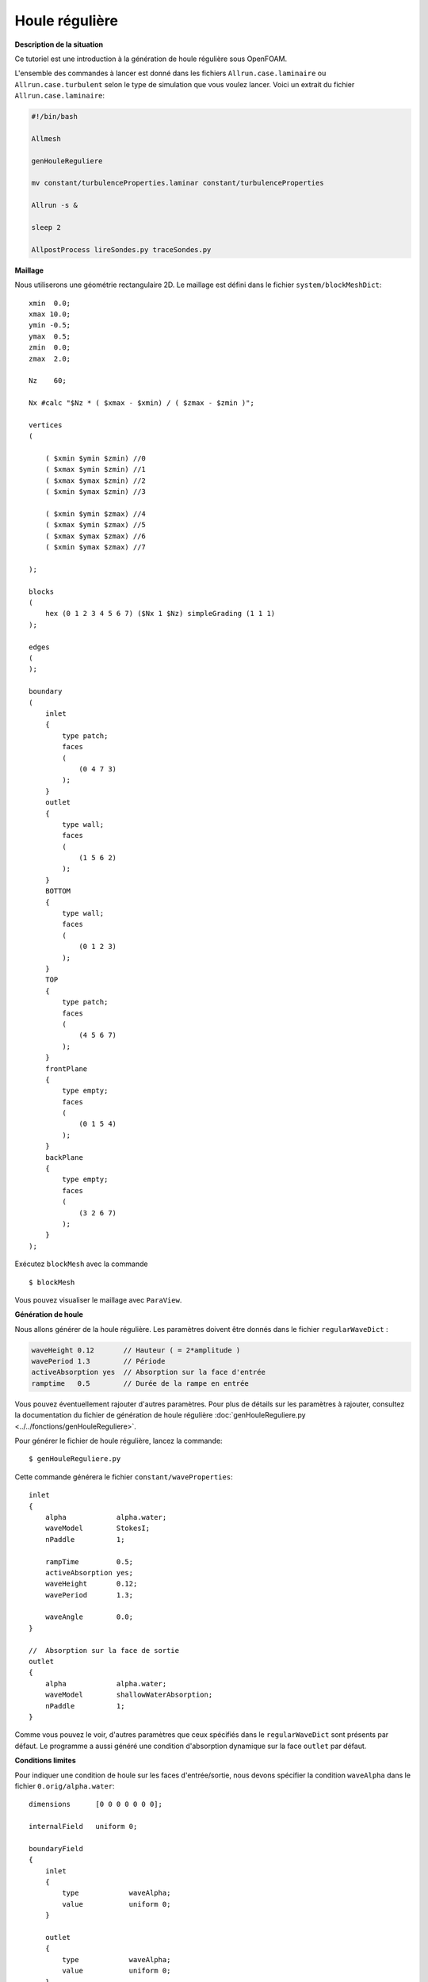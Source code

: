 Houle régulière
=================

**Description de la situation**

Ce tutoriel est une introduction à la génération de houle régulière sous OpenFOAM. 

L'ensemble des commandes à lancer est donné dans les fichiers ``Allrun.case.laminaire`` ou 
``Allrun.case.turbulent`` selon le type de simulation que vous voulez lancer. Voici un 
extrait du fichier ``Allrun.case.laminaire``:

.. code-block:: bash

    #!/bin/bash

    Allmesh

    genHouleReguliere

    mv constant/turbulenceProperties.laminar constant/turbulenceProperties

    Allrun -s &

    sleep 2

    AllpostProcess lireSondes.py traceSondes.py



**Maillage**

Nous utiliserons une géométrie rectangulaire 2D. Le maillage est défini dans le fichier
``system/blockMeshDict``::

    xmin  0.0;
    xmax 10.0;
    ymin -0.5;
    ymax  0.5;
    zmin  0.0;
    zmax  2.0;

    Nz    60;

    Nx #calc "$Nz * ( $xmax - $xmin) / ( $zmax - $zmin )";

    vertices
    (

        ( $xmin $ymin $zmin) //0
        ( $xmax $ymin $zmin) //1
        ( $xmax $ymax $zmin) //2
        ( $xmin $ymax $zmin) //3

        ( $xmin $ymin $zmax) //4
        ( $xmax $ymin $zmax) //5
        ( $xmax $ymax $zmax) //6
        ( $xmin $ymax $zmax) //7

    );

    blocks
    (
        hex (0 1 2 3 4 5 6 7) ($Nx 1 $Nz) simpleGrading (1 1 1)
    );

    edges
    (
    );

    boundary
    (
        inlet
        {
            type patch;
            faces
            (
                (0 4 7 3)
            );
        }
        outlet
        {
            type wall;
            faces
            (
                (1 5 6 2)
            );
        }
        BOTTOM
        {
            type wall;
            faces
            (
                (0 1 2 3)
            );
        }
        TOP
        {
            type patch;
            faces
            (
                (4 5 6 7)
            );
        }
        frontPlane
        {
            type empty;
            faces
            (
                (0 1 5 4)
            );
        }
        backPlane
        {
            type empty;
            faces
            (
                (3 2 6 7)
            );
        }
    );

Exécutez ``blockMesh`` avec la commande ::

    $ blockMesh

Vous pouvez visualiser le maillage avec ``ParaView``.

**Génération de houle**

Nous allons générer de la houle régulière. Les paramètres doivent être donnés 
dans le fichier ``regularWaveDict`` :

.. code-block:: none

    waveHeight 0.12       // Hauteur ( = 2*amplitude )
    wavePeriod 1.3        // Période
    activeAbsorption yes  // Absorption sur la face d'entrée
    ramptime   0.5        // Durée de la rampe en entrée

Vous pouvez éventuellement rajouter d'autres paramètres. Pour plus de détails sur
les paramètres à rajouter, consultez la documentation du fichier de génération de houle
régulière :doc:`genHouleReguliere.py <../../fonctions/genHouleReguliere>`.

Pour générer le fichier de houle régulière, lancez la commande::

    $ genHouleReguliere.py

Cette commande générera le fichier ``constant/waveProperties``::

    inlet
    {
        alpha            alpha.water;
        waveModel        StokesI;
        nPaddle          1;

        rampTime         0.5;
        activeAbsorption yes;
        waveHeight       0.12;
        wavePeriod       1.3;

        waveAngle        0.0;
    }

    //  Absorption sur la face de sortie
    outlet
    {
        alpha            alpha.water;
        waveModel        shallowWaterAbsorption;
        nPaddle          1;
    }

Comme vous pouvez le voir, d'autres paramètres que ceux spécifiés dans le 
``regularWaveDict`` sont présents par défaut. Le programme a aussi généré
une condition d'absorption dynamique sur la face ``outlet`` par défaut.

**Conditions limites**

Pour indiquer une condition de houle sur les faces d'entrée/sortie, 
nous devons spécifier la condition ``waveAlpha`` dans le fichier
``0.orig/alpha.water``::

    dimensions      [0 0 0 0 0 0 0];

    internalField   uniform 0;

    boundaryField
    {
        inlet
        {
            type            waveAlpha;
            value           uniform 0;
        }

        outlet
        {
            type            waveAlpha;
            value           uniform 0;
        }

        BOTTOM
        {
            type            zeroGradient;
        }

        TOP
        {
            type            inletOutlet;
            inletValue      uniform 0;
            value           uniform 0;
        }

        frontPlane
        {
            type            empty;
        }

        backPlane
        {
            type            empty;
        }
    }

De manière générale, un mur sera de type ``zeroGradient``. Notez la condition
``inletOutlet`` pour la face horizontale supérieure, qui modélise une condition
d'atmosphère.

Il faut également rajouter une condition limite de type ``waveVelocity`` dans le 
fichier ``0.orig/U``::

    dimensions      [0 1 -1 0 0 0 0];

    internalField   uniform (0 0 0);

    boundaryField
    {
        inlet
        {
            type            waveVelocity;
            value           uniform (0 0 0);
        }

        outlet
        {
            type            waveVelocity;
            value           uniform (0 0 0);
        }

        BOTTOM
        {
            type            fixedValue;
            value           uniform (0 0 0);
        }

        TOP
        {
            type            pressureInletOutletVelocity;
            value           uniform (0 0 0);
        }

        frontPlane
        {
            type            empty;
        }

        backPlane
        {
            type            empty;
        }
    }

Notez là aussi la condition ``pressureInletOutletVelocity`` pour la modélisation
de l'atmosphère pour la face horizontale supérieure.

Il n'y a pas de traitement particulier pour les conditions limites de pression.

**Lancement de la simulation**

Si vous le souhaitez, vous pouvez utiliser un modèle de turbulence. Pour cela,
utilisez le script ``Allrun.case.turbulent`` ou lancez la commande:

.. code-block:: bash

    mv constant/turbulenceProperties.komega constant/turbulenceProperties

En faisant cela, vous allez utiliser le modèle de turbulence :math:`k-\omega` SST.

N'oubliez pas de copier le fichier ``0.orig`` vers un nouveau dossier ``0`` et de
lancer ``setFields``, pour initialiser une hauteur d'eau de :math:`0.864\,m`:

.. code-block:: bash

    cp -r 0.orig 0
    setFields

Vous pouvez maintenant lancer ``interFoam``. Si vous le souhaitez, modifiez les
paramètres de ``system/controlDict``. Par défaut, le temps de simulation est de 
10 secondes avec une sauvegarde toutes les 0.1 secondes.

Nous avons aussi posé 4 sondes le long du canal, définies dans le dictionnaire
``functions`` de ``system/controlDict``::

    // Indiquer ici les sondes et leurs coordonnées (position x en m)
    sonde1      S1-1.0;
    x1          1.0;
    sonde2      S2-4.0;
    x2          4.0;
    sonde3      S3-7.0;
    x3          7.0;

    // Coordonnées des points de mesure
    ystart      0.0;
    yend        0.0;
    zstart      0.0;
    zend        2.0;
    N           301; // Nombre de points

    functions
    {

        line
        {
            type            sets;
            libs            ("libsampling.so");
            enabled         true; // Mettre à false pour désactiver les sondes

            // Contrôle d'écriture :
            //  - timeStep   : pas de temps
            //  - adjustable : temps (si pas de temps adaptatif)
            //  - runTime    : temps (si pas de temps constant)
            writeControl     timeStep;
            writeInterval    2;

            fixedLocations false;
            interpolationScheme cellPoint;
            setFormat       raw;
            sets
            (
                $sonde1
                {
                    type uniform;
                    axis distance;
                    start   ( $x1 $ystart $zstart );
                    end     ( $x1 $yend   $zend   );
                    nPoints $N;
                }
                $sonde2
                {
                    type uniform;
                    axis distance;
                    start   ( $x2 $ystart $zstart );
                    end     ( $x2 $yend   $zend   );
                    nPoints $N;
                }
                $sonde3
                {
                    type uniform;
                    axis distance;
                    start   ( $x3 $ystart $zstart );
                    end     ( $x3 $yend   $zend   );
                    nPoints $N;
                }
            );
            fields (
                alpha.water
            );
        }
    }


.. code-block:: bash

    interFoam > log.interFoam &

**Post-traitement**

Un fois que la simulation est lancée, vous pouvez la surveiller avec le 
script ``AllpostProcess``. En options, vous pouvez y ajouter des scripts
que vous voulez exécuter. Dans notre cas, nous allons exécuter le fichier
de lecture de sondes ``lireSondes.py``, puis afficher le signal de houle 
mesuré par ces sondes.

.. code-block:: bash

    AllpostProcess lireSondes.py traceSondes.py
